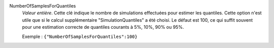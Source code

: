 .. index:: single: NumberOfSamplesForQuantiles

NumberOfSamplesForQuantiles
  *Valeur entière*. Cette clé indique le nombre de simulations effectuées pour
  estimer les quantiles. Cette option n'est utile que si le calcul
  supplémentaire "SimulationQuantiles" a été choisi. Le défaut est 100, ce qui
  suffit souvent pour une estimation correcte de quantiles courants à 5%, 10%,
  90% ou 95%.

  Exemple :
  ``{"NumberOfSamplesForQuantiles":100}``
